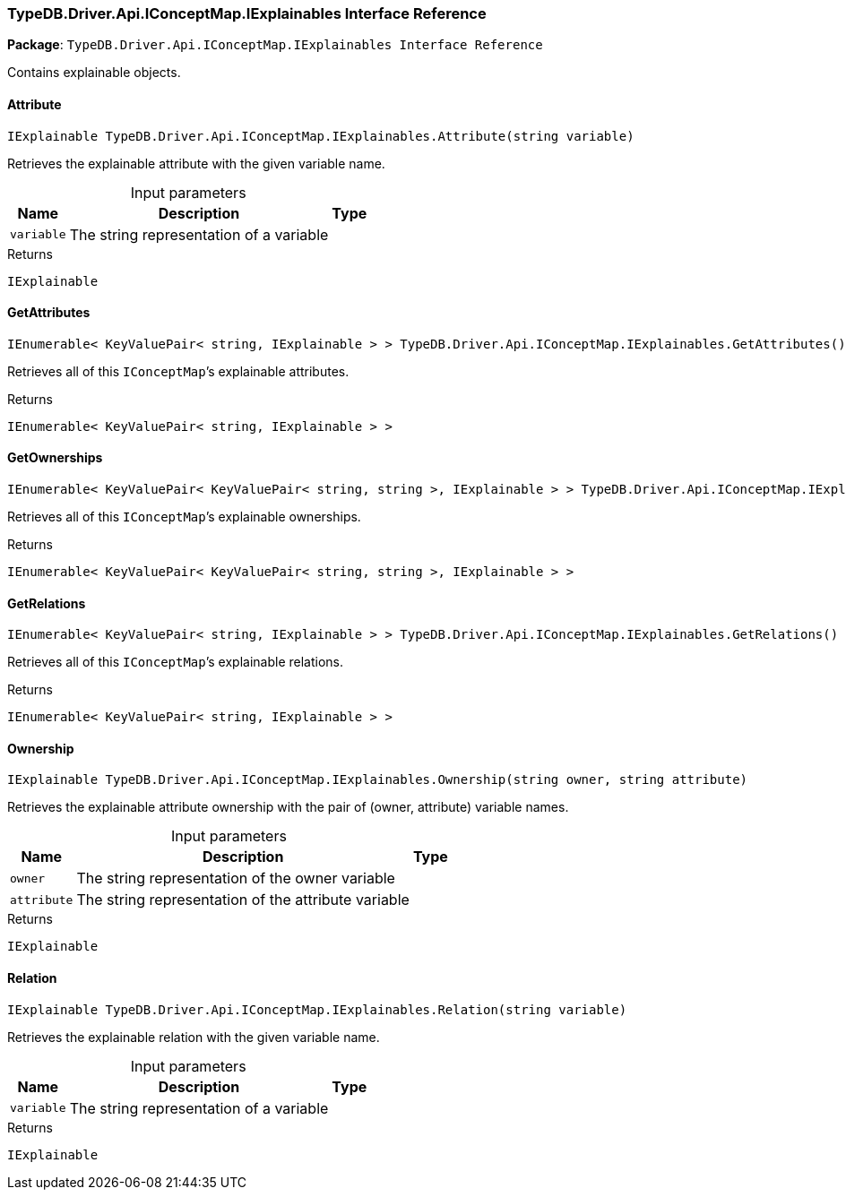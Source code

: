 [#_TypeDB_Driver_Api_IConceptMap_IExplainables_Interface_Reference]
=== TypeDB.Driver.Api.IConceptMap.IExplainables Interface Reference

*Package*: `TypeDB.Driver.Api.IConceptMap.IExplainables Interface Reference`



Contains explainable objects.

// tag::methods[]
[#_IExplainable_TypeDB_Driver_Api_IConceptMap_IExplainables_Attribute___string_variable_]
==== Attribute

[source,cs]
----
IExplainable TypeDB.Driver.Api.IConceptMap.IExplainables.Attribute(string variable)
----



Retrieves the explainable attribute with the given variable name.


[caption=""]
.Input parameters
[cols="~,~,~"]
[options="header"]
|===
|Name |Description |Type
a| `variable` a| The string representation of a variable a| 
|===

[caption=""]
.Returns
`IExplainable`

[#_IEnumerable__KeyValuePair__string__IExplainable_____TypeDB_Driver_Api_IConceptMap_IExplainables_GetAttributes___]
==== GetAttributes

[source,cs]
----
IEnumerable< KeyValuePair< string, IExplainable > > TypeDB.Driver.Api.IConceptMap.IExplainables.GetAttributes()
----



Retrieves all of this ``IConceptMap``’s explainable attributes.


[caption=""]
.Returns
`IEnumerable< KeyValuePair< string, IExplainable > >`

[#_IEnumerable__KeyValuePair__KeyValuePair__string__string____IExplainable_____TypeDB_Driver_Api_IConceptMap_IExplainables_GetOwnerships___]
==== GetOwnerships

[source,cs]
----
IEnumerable< KeyValuePair< KeyValuePair< string, string >, IExplainable > > TypeDB.Driver.Api.IConceptMap.IExplainables.GetOwnerships()
----



Retrieves all of this ``IConceptMap``’s explainable ownerships.


[caption=""]
.Returns
`IEnumerable< KeyValuePair< KeyValuePair< string, string >, IExplainable > >`

[#_IEnumerable__KeyValuePair__string__IExplainable_____TypeDB_Driver_Api_IConceptMap_IExplainables_GetRelations___]
==== GetRelations

[source,cs]
----
IEnumerable< KeyValuePair< string, IExplainable > > TypeDB.Driver.Api.IConceptMap.IExplainables.GetRelations()
----



Retrieves all of this ``IConceptMap``’s explainable relations.


[caption=""]
.Returns
`IEnumerable< KeyValuePair< string, IExplainable > >`

[#_IExplainable_TypeDB_Driver_Api_IConceptMap_IExplainables_Ownership___string_owner__string_attribute_]
==== Ownership

[source,cs]
----
IExplainable TypeDB.Driver.Api.IConceptMap.IExplainables.Ownership(string owner, string attribute)
----



Retrieves the explainable attribute ownership with the pair of (owner, attribute) variable names.


[caption=""]
.Input parameters
[cols="~,~,~"]
[options="header"]
|===
|Name |Description |Type
a| `owner` a| The string representation of the owner variable a| 
a| `attribute` a| The string representation of the attribute variable a| 
|===

[caption=""]
.Returns
`IExplainable`

[#_IExplainable_TypeDB_Driver_Api_IConceptMap_IExplainables_Relation___string_variable_]
==== Relation

[source,cs]
----
IExplainable TypeDB.Driver.Api.IConceptMap.IExplainables.Relation(string variable)
----



Retrieves the explainable relation with the given variable name.


[caption=""]
.Input parameters
[cols="~,~,~"]
[options="header"]
|===
|Name |Description |Type
a| `variable` a| The string representation of a variable a| 
|===

[caption=""]
.Returns
`IExplainable`

// end::methods[]

